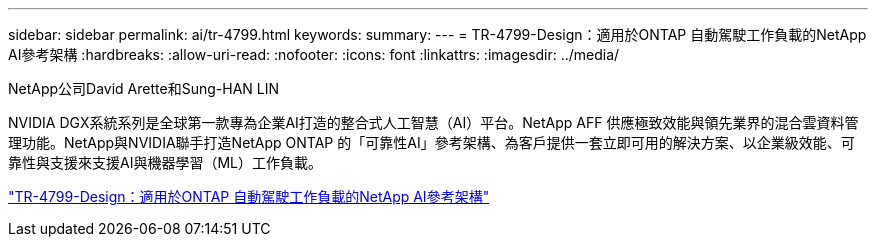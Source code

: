 ---
sidebar: sidebar 
permalink: ai/tr-4799.html 
keywords:  
summary:  
---
= TR-4799-Design：適用於ONTAP 自動駕駛工作負載的NetApp AI參考架構
:hardbreaks:
:allow-uri-read: 
:nofooter: 
:icons: font
:linkattrs: 
:imagesdir: ../media/


NetApp公司David Arette和Sung-HAN LIN

[role="lead"]
NVIDIA DGX系統系列是全球第一款專為企業AI打造的整合式人工智慧（AI）平台。NetApp AFF 供應極致效能與領先業界的混合雲資料管理功能。NetApp與NVIDIA聯手打造NetApp ONTAP 的「可靠性AI」參考架構、為客戶提供一套立即可用的解決方案、以企業級效能、可靠性與支援來支援AI與機器學習（ML）工作負載。

link:https://www.netapp.com/pdf.html?item=/media/8554-tr4799designpdf.pdf["TR-4799-Design：適用於ONTAP 自動駕駛工作負載的NetApp AI參考架構"^]

